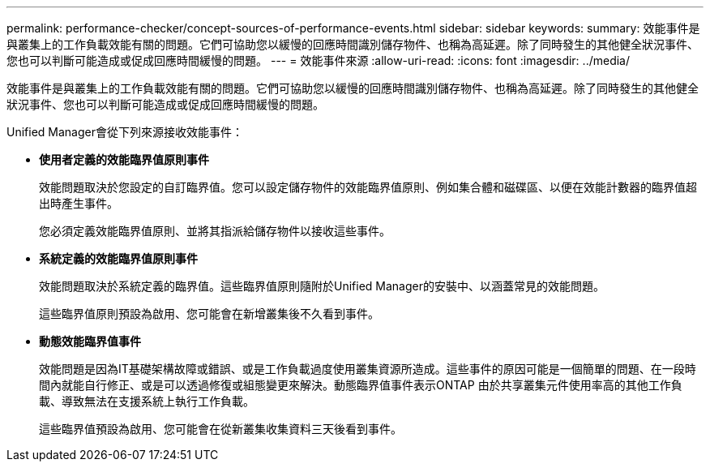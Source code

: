 ---
permalink: performance-checker/concept-sources-of-performance-events.html 
sidebar: sidebar 
keywords:  
summary: 效能事件是與叢集上的工作負載效能有關的問題。它們可協助您以緩慢的回應時間識別儲存物件、也稱為高延遲。除了同時發生的其他健全狀況事件、您也可以判斷可能造成或促成回應時間緩慢的問題。 
---
= 效能事件來源
:allow-uri-read: 
:icons: font
:imagesdir: ../media/


[role="lead"]
效能事件是與叢集上的工作負載效能有關的問題。它們可協助您以緩慢的回應時間識別儲存物件、也稱為高延遲。除了同時發生的其他健全狀況事件、您也可以判斷可能造成或促成回應時間緩慢的問題。

Unified Manager會從下列來源接收效能事件：

* *使用者定義的效能臨界值原則事件*
+
效能問題取決於您設定的自訂臨界值。您可以設定儲存物件的效能臨界值原則、例如集合體和磁碟區、以便在效能計數器的臨界值超出時產生事件。

+
您必須定義效能臨界值原則、並將其指派給儲存物件以接收這些事件。

* *系統定義的效能臨界值原則事件*
+
效能問題取決於系統定義的臨界值。這些臨界值原則隨附於Unified Manager的安裝中、以涵蓋常見的效能問題。

+
這些臨界值原則預設為啟用、您可能會在新增叢集後不久看到事件。

* *動態效能臨界值事件*
+
效能問題是因為IT基礎架構故障或錯誤、或是工作負載過度使用叢集資源所造成。這些事件的原因可能是一個簡單的問題、在一段時間內就能自行修正、或是可以透過修復或組態變更來解決。動態臨界值事件表示ONTAP 由於共享叢集元件使用率高的其他工作負載、導致無法在支援系統上執行工作負載。

+
這些臨界值預設為啟用、您可能會在從新叢集收集資料三天後看到事件。


